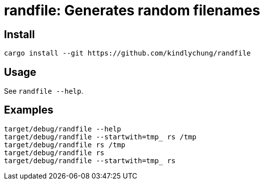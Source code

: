 = randfile: Generates random filenames


== Install

[source,bash]
------------
cargo install --git https://github.com/kindlychung/randfile
------------

== Usage

See `randfile --help`.

== Examples

[source,bash]

---------------
target/debug/randfile --help
target/debug/randfile --startwith=tmp_ rs /tmp
target/debug/randfile rs /tmp
target/debug/randfile rs 
target/debug/randfile --startwith=tmp_ rs 
---------------
